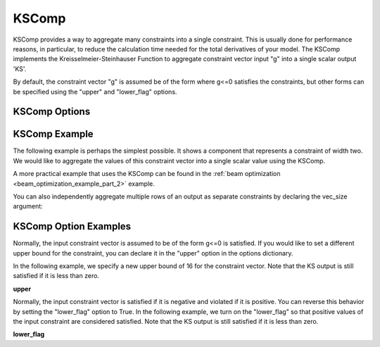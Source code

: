 .. index:: KSComp Example

.. _kscomp_feature:

******
KSComp
******

KSComp provides a way to aggregate many constraints into a single constraint. This is usually done for performance
reasons, in particular, to reduce the calculation time needed for the total derivatives of your model. The KSComp
implements the Kreisselmeier-Steinhauser Function to aggregate constraint vector input "g" into a single scalar output 'KS'.

By default, the constraint vector "g" is assumed be of the form where g<=0 satisfies the constraints, but other forms can
be specified using the "upper" and "lower_flag" options.

KSComp Options
--------------

.. embed-options::
    openmdao.components.ks_comp
    KSComp
    options


KSComp Example
--------------

The following example is perhaps the simplest possible. It shows a component that represents a constraint
of width two. We would like to aggregate the values of this constraint vector into a single scalar
value using the KSComp.

.. embed-code::
    openmdao.components.tests.test_ks_comp.TestKSFunctionFeatures.test_basic
    :layout: code, output

A more practical example that uses the KSComp can be found in the :ref:`beam optimization <beam_optimization_example_part_2>` example.

You can also independently aggregate multiple rows of an output as separate constraints by declaring the vec_size argument:

.. embed-code::
    openmdao.components.tests.test_ks.TestKSFunctionFeatures.test_vectorized
    :layout: code, output


KSComp Option Examples
----------------------

Normally, the input constraint vector is assumed to be of the form g<=0 is satisfied. If you would like to set a
different upper bound for the constraint, you can declare it in the "upper" option in the options dictionary.

In the following example, we specify a new upper bound of 16 for the constraint vector. Note that the KS output
is still satisfied if it is less than zero.

**upper**

.. embed-code::
    openmdao.components.tests.test_ks_comp.TestKSFunctionFeatures.test_upper
    :layout: interleave

Normally, the input constraint vector is satisfied if it is negative and violated if it is positive. You can
reverse this behavior by setting the "lower_flag" option to True. In the following example, we turn on the
"lower_flag" so that positive values of the input constraint are considered satisfied. Note that the KS output
is still satisfied if it is less than zero.

**lower_flag**

.. embed-code::
    openmdao.components.tests.test_ks_comp.TestKSFunctionFeatures.test_lower_flag
    :layout: interleave


.. tags:: KSComp, Constraints, Optimization